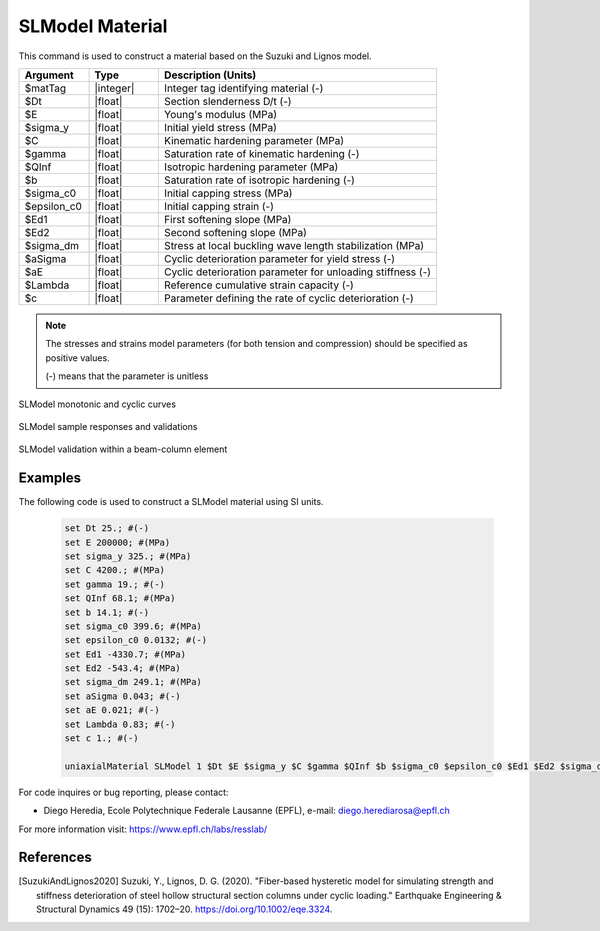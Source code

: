 
.. SLModel:

SLModel Material
^^^^^^^^^^^^^^^^

This command is used to construct a material based on the Suzuki and Lignos model.

.. function:: uniaxialMaterial SLModel $Mat_Tag $Dt $E $sigma_y $C $gamma $QInf $b $sigma_c0 $epsilon_c0 $Ed1 $Ed2 $sigma_dm $aSigma $aE $Lambda $c

.. csv-table:: 
   :header: "Argument", "Type", "Description (Units)"
   :widths: 10, 10, 40

   $matTag, |integer|,	    Integer tag identifying material (-)
   $Dt, |float|, Section slenderness D/t (-)
   $E, |float|, Young's modulus (MPa)
   $sigma_y, |float|, Initial yield stress (MPa)
   $C, |float|, Kinematic hardening parameter (MPa)
   $gamma, |float|, Saturation rate of kinematic hardening (-)
   $QInf, |float|, Isotropic hardening parameter (MPa)
   $b, |float|, Saturation rate of isotropic hardening (-)
   $sigma_c0, |float|, Initial capping stress (MPa)
   $epsilon_c0, |float|, Initial capping strain (-)
   $Ed1, |float|, First softening slope (MPa)
   $Ed2, |float|, Second softening slope (MPa)
   $sigma_dm, |float|, Stress at local buckling wave length stabilization (MPa)
   $aSigma , |float|, Cyclic deterioration parameter for yield stress (-)
   $aE , |float|, Cyclic deterioration parameter for unloading stiffness (-)
   $Lambda, |float|, Reference cumulative strain capacity (-)
   $c, |float|, Parameter defining the rate of cyclic deterioration (-)


.. note::

   The stresses and strains model parameters (for both tension and compression) should be specified as positive values.
   
   (-) means that the parameter is unitless

.. _fig-SLModel:

.. figure:: figures/SLModel/SLModel.jpg
	:align: center
	:figclass: align-center

	SLModel monotonic and cyclic curves

.. figure:: figures/SLModel/SLModel_sample_responses_validations.jpg
	:align: center
	:figclass: align-center

	SLModel sample responses and validations
	
.. figure:: figures/SLModel/SLModel_beamColumn_validations.jpg
	:align: center
	:figclass: align-center

	SLModel validation within a beam-column element


Examples
--------

The following code is used to construct a SLModel material using SI units.

   .. code-block:: tcl

	set Dt 25.; #(-)
	set E 200000; #(MPa)
	set sigma_y 325.; #(MPa)
	set C 4200.; #(MPa)
	set gamma 19.; #(-)
	set QInf 68.1; #(MPa)
	set b 14.1; #(-)
	set sigma_c0 399.6; #(MPa)
	set epsilon_c0 0.0132; #(-)
	set Ed1 -4330.7; #(MPa)
	set Ed2 -543.4; #(MPa)
	set sigma_dm 249.1; #(MPa) 
	set aSigma 0.043; #(-)
	set aE 0.021; #(-)
	set Lambda 0.83; #(-)
	set c 1.; #(-)

   	uniaxialMaterial SLModel 1 $Dt $E $sigma_y $C $gamma $QInf $b $sigma_c0 $epsilon_c0 $Ed1 $Ed2 $sigma_dm $aSigma $aE $Lambda $c;


For code inquires or bug reporting, please contact: 

- Diego Heredia, Ecole Polytechnique Federale Lausanne (EPFL), e-mail: diego.herediarosa@epfl.ch

For more information visit: https://www.epfl.ch/labs/resslab/ 


References
----------

.. [SuzukiAndLignos2020] Suzuki, Y., Lignos, D. G. (2020). "Fiber-based hysteretic model for simulating strength and stiffness deterioration of steel hollow structural section columns under cyclic loading." Earthquake Engineering & Structural Dynamics 49 (15): 1702–20. https://doi.org/10.1002/eqe.3324.

